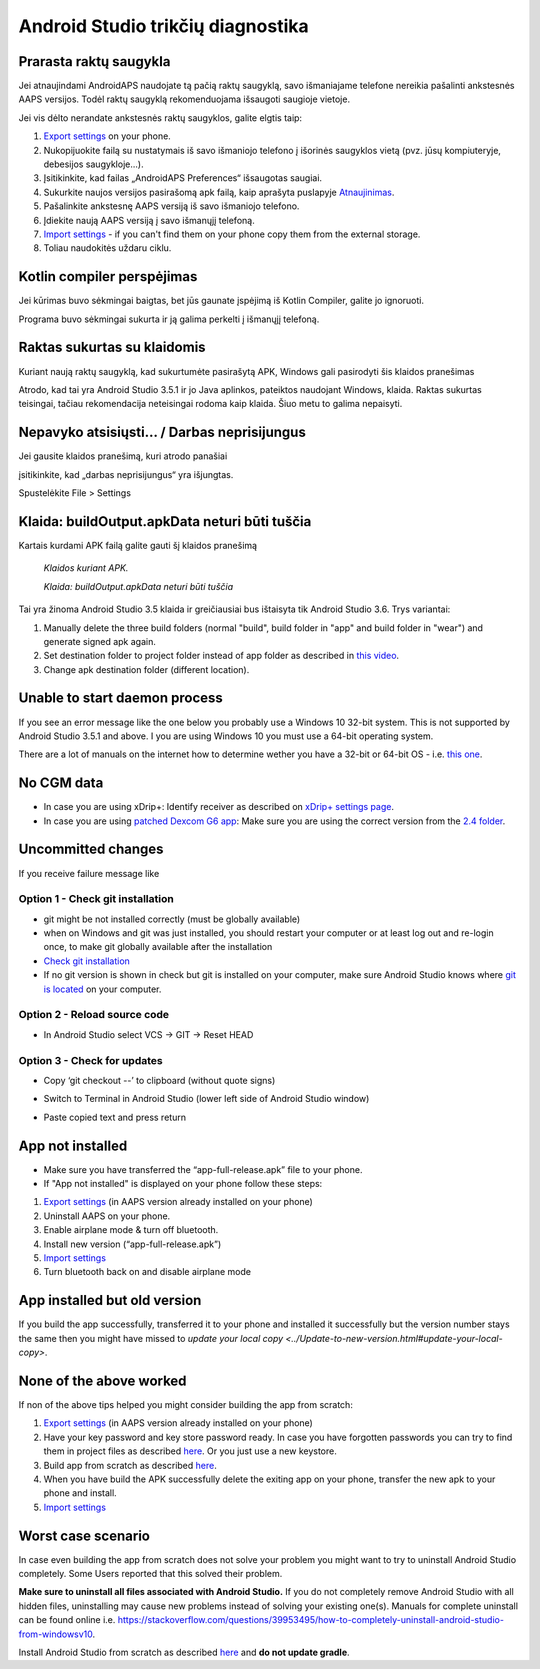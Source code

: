 Android Studio trikčių diagnostika
**************************************************
Prarasta raktų saugykla
==================================================
Jei atnaujindami AndroidAPS naudojate tą pačią raktų saugyklą, savo išmaniajame telefone nereikia pašalinti ankstesnės AAPS versijos. Todėl raktų saugyklą rekomenduojama išsaugoti saugioje vietoje.

Jei vis dėlto nerandate ankstesnės raktų saugyklos, galite elgtis taip:

1. `Export settings <../Usage/ExportImportSettings.html#export-settings>`_ on your phone.
2. Nukopijuokite failą su nustatymais iš savo išmaniojo telefono į išorinės saugyklos vietą (pvz. jūsų kompiuteryje, debesijos saugykloje...).
3. Įsitikinkite, kad failas „AndroidAPS Preferences“ išsaugotas saugiai.
4. Sukurkite naujos versijos pasirašomą apk failą, kaip aprašyta puslapyje `Atnaujinimas <../Installing-AndroidAPS/Update-to-new-version.html>`_.
5. Pašalinkite ankstesnę AAPS versiją iš savo išmaniojo telefono.
6. Įdiekite naują AAPS versiją į savo išmanųjį telefoną.
7. `Import settings <../Usage/ExportImportSettings.html#export-settings>`_ - if you can't find them on your phone copy them from the external storage.
8. Toliau naudokitės uždaru ciklu.

Kotlin compiler perspėjimas
==================================================
Jei kūrimas buvo sėkmingai baigtas, bet jūs gaunate įspėjimą iš Kotlin Compiler, galite jo ignoruoti. 

Programa buvo sėkmingai sukurta ir ją galima perkelti į išmanųjį telefoną.

.. image:: ../images/GIT_WarningIgnore.PNG
  :alt: ignoruoti Kotline compiler perspėjimą

Raktas sukurtas su klaidomis
==================================================
Kuriant naują raktų saugyklą, kad sukurtumėte pasirašytą APK, Windows gali pasirodyti šis klaidos pranešimas

.. image:: ../images/AndroidStudio35SigningKeys.png
  :alt: Raktas sukurtas su klaidomis

Atrodo, kad tai yra Android Studio 3.5.1 ir jo Java aplinkos, pateiktos naudojant Windows, klaida. Raktas sukurtas teisingai, tačiau rekomendacija neteisingai rodoma kaip klaida. Šiuo metu to galima nepaisyti.

Nepavyko atsisiųsti… / Darbas neprisijungus
==================================================
Jei gausite klaidos pranešimą, kuri atrodo panašiai

.. image:: ../images/GIT_Offline1.jpg
  :alt: Įspėjimas nepavyko parsisiųsti

įsitikinkite, kad „darbas neprisijungus“ yra išjungtas.

Spustelėkite File > Settings

.. image:: ../images/GIT_Offline2.jpg
  :alt: Nustatymų neprisijungus nustatymai

Klaida: buildOutput.apkData neturi būti tuščia
==================================================
Kartais kurdami APK failą galite gauti šį klaidos pranešimą

  `Klaidos kuriant APK.`
   
  `Klaida: buildOutput.apkData neturi būti tuščia`

Tai yra žinoma Android Studio 3.5 klaida ir greičiausiai bus ištaisyta tik Android Studio 3.6. Trys variantai:

1. Manually delete the three build folders (normal "build", build folder in "app" and build folder in "wear") and generate signed apk again.
2. Set destination folder to project folder instead of app folder as described in `this video <https://www.youtube.com/watch?v=BWUFWzG-kag>`_.
3. Change apk destination folder (different location).

Unable to start daemon process
==================================================
If you see an error message like the one below you probably use a Windows 10 32-bit system. This is not supported by Android Studio 3.5.1 and above. I you are using Windows 10 you must use a 64-bit operating system.

There are a lot of manuals on the internet how to determine wether you have a 32-bit or 64-bit OS - i.e. `this one <https://www.howtogeek.com/howto/21726/how-do-i-know-if-im-running-32-bit-or-64-bit-windows-answers/>`_.

.. image:: ../images/AndroidStudioWin10_32bitError.png
  :alt: Screenshot Unable to start daemon process
  

No CGM data
==================================================
* In case you are using xDrip+: Identify receiver as described on `xDrip+ settings page <../Configuration/xdrip.html#identify-receiver>`_.
* In case you are using `patched Dexcom G6 app <../Hardware/DexcomG6.html#if-using-g6-with-patched-dexcom-app>`_: Make sure you are using the correct version from the `2.4 folder <https://github.com/dexcomapp/dexcomapp/tree/master/2.4>`_.

Uncommitted changes
==================================================
If you receive failure message like

.. image:: ../images/GIT_TerminalCheckOut0.PNG
  :alt: Failure uncommitted changes

Option 1 - Check git installation
--------------------------------------------------
* git might be not installed correctly (must be globally available)
* when on Windows and git was just installed, you should restart your computer or at least log out and re-login once, to make git globally available after the installation
* `Check git installation <../Installing-AndroidAPS/git-install.html#check-git-settings-in-android-studio>`_
* If no git version is shown in check but git is installed on your computer, make sure Android Studio knows where `git is located <../Installing-AndroidAPS/git-install.html#set-git-path-in-android-studio>`_ on your computer.

Option 2 - Reload source code
--------------------------------------------------
* In Android Studio select VCS -> GIT -> Reset HEAD

.. image:: ../images/GIT_TerminalCheckOut3.PNG
  :alt: Reset HEAD
   
Option 3 - Check for updates
--------------------------------------------------
* Copy ‘git checkout --’ to clipboard (without quote signs)
* Switch to Terminal in Android Studio (lower left side of Android Studio window)

  .. image:: ../images/GIT_TerminalCheckOut1.PNG
    :alt: Android Studio Terminal

* Paste copied text and press return

  .. image:: ../images/GIT_TerminalCheckOut2.jpg
    :alt: GIT checkout success

App not installed
==================================================
.. image:: ../images/Update_AppNotInstalled.png
  :alt: phone app note installed

* Make sure you have transferred the “app-full-release.apk” file to your phone.
* If "App not installed" is displayed on your phone follow these steps:
  
1. `Export settings <../Usage/ExportImportSettings.html>`_ (in AAPS version already installed on your phone)
2. Uninstall AAPS on your phone.
3. Enable airplane mode & turn off bluetooth.
4. Install new version (“app-full-release.apk”)
5. `Import settings <../Usage/ExportImportSettings.html>`_
6. Turn bluetooth back on and disable airplane mode

App installed but old version
==================================================
If you build the app successfully, transferred it to your phone and installed it successfully but the version number stays the same then you might have missed to `update your local copy <../Update-to-new-version.html#update-your-local-copy>`.

None of the above worked
==================================================
If non of the above tips helped you might consider building the app from scratch:

1. `Export settings <../Usage/ExportImportSettings.html>`_ (in AAPS version already installed on your phone)
2. Have your key password and key store password ready. In case you have forgotten passwords you can try to find them in project files as described `here <https://youtu.be/nS3wxnLgZOo>`_. Or you just use a new keystore. 
3. Build app from scratch as described `here <../Installing-AndroidAPS/Building-APK.html#download-androidaps-code>`_.
4. When you have build the APK successfully delete the exiting app on your phone, transfer the new apk to your phone and install.
5. `Import settings <../Usage/ExportImportSettings.html>`_

Worst case scenario
==================================================
In case even building the app from scratch does not solve your problem you might want to try to uninstall Android Studio completely. Some Users reported that this solved their problem.

**Make sure to uninstall all files associated with Android Studio.** If you do not completely remove Android Studio with all hidden files, uninstalling may cause new problems instead of solving your existing one(s). Manuals for complete uninstall can be found online i.e. `https://stackoverflow.com/questions/39953495/how-to-completely-uninstall-android-studio-from-windowsv10 <https://stackoverflow.com/questions/39953495/how-to-completely-uninstall-android-studio-from-windowsv10>`_.

Install Android Studio from scratch as described `here <../Installing-AndroidAPS/Building-APK.html#install-android-studio>`_ and **do not update gradle**.
